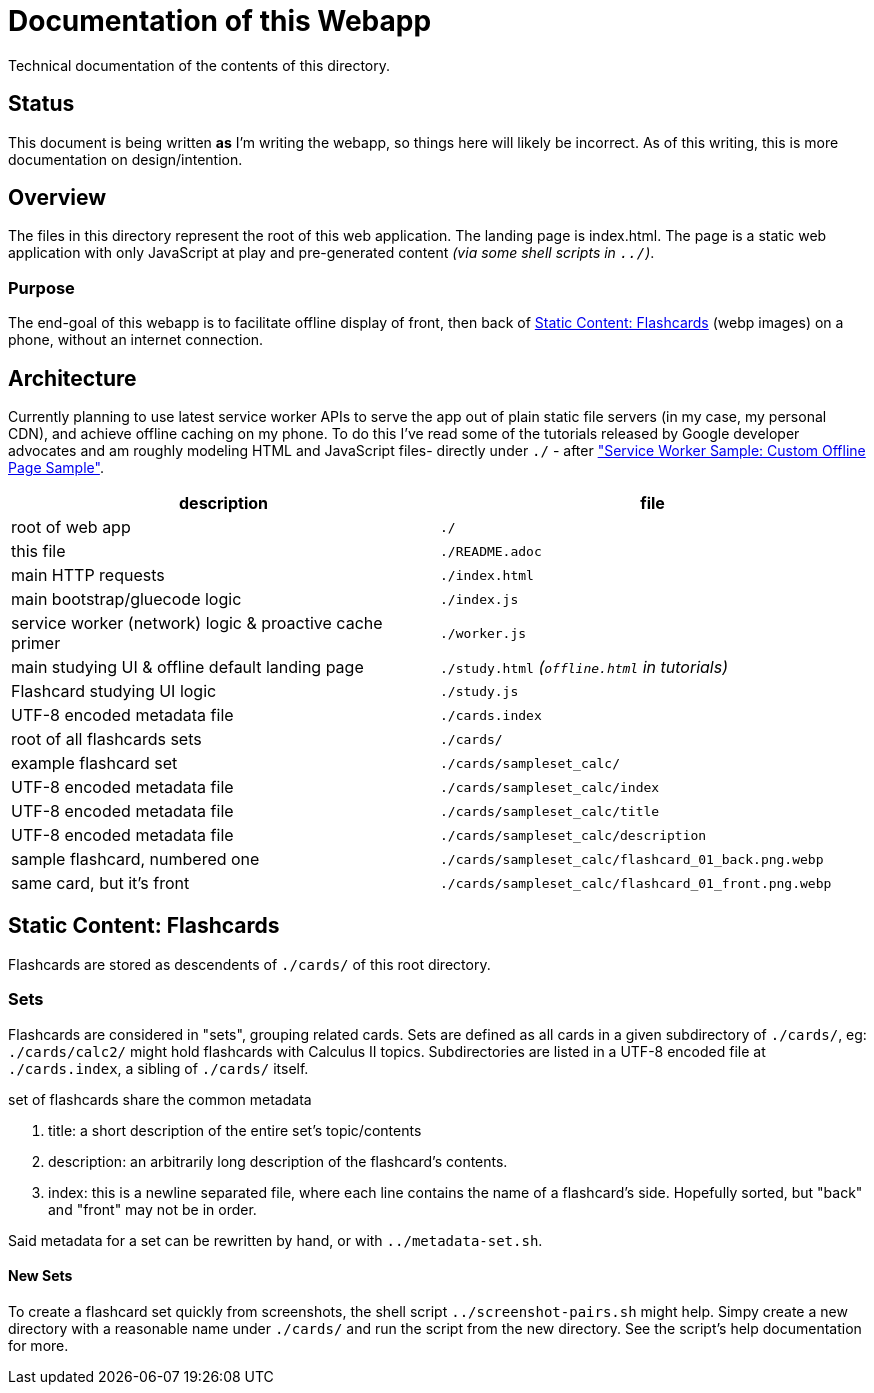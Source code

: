 = Documentation of this Webapp
:swsample: https://googlechrome.github.io/samples/service-worker/custom-offline-page/

Technical documentation of the contents of this directory.

== Status
This document is being written *as* I'm writing the webapp, so things here will
likely be incorrect. As of this writing, this is more documentation on
design/intention.

== Overview
The files in this directory represent the root of this web application. The
landing page is index.html. The page is a static web application with only
JavaScript at play and pre-generated content _(via some shell scripts in
`../`)_.

=== Purpose
The end-goal of this webapp is to facilitate offline display of front, then back
of <<flashcards>> (webp images) on a phone, without an internet connection.

== Architecture
Currently planning to use latest service worker APIs to serve the app out of
plain static file servers (in my case, my personal CDN), and achieve offline
caching on my phone. To do this I've read some of the tutorials released by
Google developer advocates and am roughly modeling HTML and JavaScript files-
directly under `./` - after {swsample}["Service Worker Sample: Custom Offline
Page Sample"].

[cols="2", options="header"]
|===
| description                     | file

| root of web app                 | `./`
| this file                       | `./README.adoc`
| main HTTP requests              | `./index.html`
| main bootstrap/gluecode logic   | `./index.js`

| service worker (network) logic & proactive cache primer
| `./worker.js`

| main studying UI & offline default landing page
| `./study.html` _(`offline.html` in tutorials)_

| Flashcard studying UI logic     | `./study.js`
| UTF-8 encoded metadata file     | `./cards.index`
| root of all flashcards sets     | `./cards/`
| example flashcard set           | `./cards/sampleset_calc/`
| UTF-8 encoded metadata file     | `./cards/sampleset_calc/index`
| UTF-8 encoded metadata file     | `./cards/sampleset_calc/title`
| UTF-8 encoded metadata file     | `./cards/sampleset_calc/description`
| sample flashcard, numbered one  | `./cards/sampleset_calc/flashcard_01_back.png.webp`
| same card, but it's front       | `./cards/sampleset_calc/flashcard_01_front.png.webp`
|===

[[flashcards]]
== Static Content: Flashcards
Flashcards are stored as descendents of `./cards/` of this root directory.

=== Sets
Flashcards are considered in "sets", grouping related cards. Sets are defined as
all cards in a given subdirectory of `./cards/`, eg: `./cards/calc2/` might hold
flashcards with Calculus II topics. Subdirectories are listed in a UTF-8 encoded
file at `./cards.index`, a sibling of `./cards/` itself.

.set of flashcards share the common metadata
. title: a short description of the entire set's topic/contents 
. description: an arbitrarily long description of the flashcard's contents.
. index: this is a newline separated file, where each line contains the name of
a flashcard's side. Hopefully sorted, but "back" and "front" may not be in order.

Said metadata for a set can be rewritten by hand, or with `../metadata-set.sh`.

==== New Sets
To create a flashcard set quickly from screenshots, the shell script
`../screenshot-pairs.sh` might help. Simpy create a new directory with a
reasonable name under `./cards/` and run the script from the new directory. See
the script's help documentation for more.

